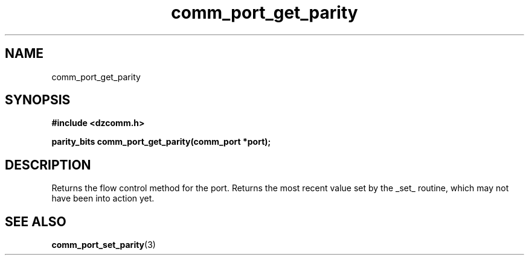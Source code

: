 .\" Generated by the Allegro makedoc utility
.TH comm_port_get_parity 3 "version 0.9.9 (WIP)" "Dzcomm" "Dzcomm manual"
.SH NAME
comm_port_get_parity
.SH SYNOPSIS
.B #include <dzcomm.h>

.B parity_bits comm_port_get_parity(comm_port *port);
.SH DESCRIPTION
Returns the flow control method for the port. Returns the most recent value set by the
_set_ routine, which may not have been into action yet.

.SH SEE ALSO
.BR comm_port_set_parity (3)
